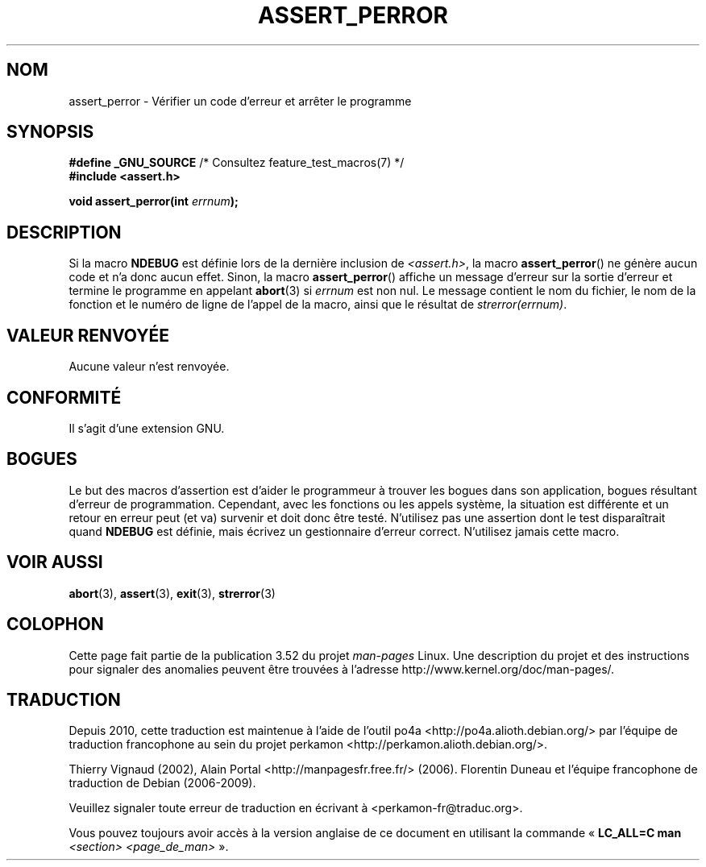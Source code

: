 .\" Copyright (C) 2002 Andries Brouwer <aeb@cwi.nl>
.\"
.\" %%%LICENSE_START(VERBATIM)
.\" Permission is granted to make and distribute verbatim copies of this
.\" manual provided the copyright notice and this permission notice are
.\" preserved on all copies.
.\"
.\" Permission is granted to copy and distribute modified versions of this
.\" manual under the conditions for verbatim copying, provided that the
.\" entire resulting derived work is distributed under the terms of a
.\" permission notice identical to this one.
.\"
.\" Since the Linux kernel and libraries are constantly changing, this
.\" manual page may be incorrect or out-of-date.  The author(s) assume no
.\" responsibility for errors or omissions, or for damages resulting from
.\" the use of the information contained herein.  The author(s) may not
.\" have taken the same level of care in the production of this manual,
.\" which is licensed free of charge, as they might when working
.\" professionally.
.\"
.\" Formatted or processed versions of this manual, if unaccompanied by
.\" the source, must acknowledge the copyright and authors of this work.
.\" %%%LICENSE_END
.\"
.\" This replaces an earlier man page written by Walter Harms
.\" <walter.harms@informatik.uni-oldenburg.de>.
.\"
.\"*******************************************************************
.\"
.\" This file was generated with po4a. Translate the source file.
.\"
.\"*******************************************************************
.TH ASSERT_PERROR 3 "25 août 2002" GNU "Manuel du programmeur Linux"
.SH NOM
assert_perror \- Vérifier un code d'erreur et arrêter le programme
.SH SYNOPSIS
.nf
\fB#define _GNU_SOURCE\fP         /* Consultez feature_test_macros(7) */
\fB#include <assert.h>\fP
.sp
\fBvoid assert_perror(int \fP\fIerrnum\fP\fB);\fP
.fi
.SH DESCRIPTION
Si la macro \fBNDEBUG\fP est définie lors de la dernière inclusion de
\fI<assert.h>\fP, la macro \fBassert_perror\fP() ne génère aucun code et
n'a donc aucun effet. Sinon, la macro \fBassert_perror\fP() affiche un message
d'erreur sur la sortie d'erreur et termine le programme en appelant
\fBabort\fP(3) si \fIerrnum\fP est non nul. Le message contient le nom du fichier,
le nom de la fonction et le numéro de ligne de l'appel de la macro, ainsi
que le résultat de \fIstrerror(errnum)\fP.
.SH "VALEUR RENVOYÉE"
Aucune valeur n'est renvoyée.
.SH CONFORMITÉ
Il s'agit d'une extension GNU.
.SH BOGUES
Le but des macros d'assertion est d'aider le programmeur à trouver les
bogues dans son application, bogues résultant d'erreur de
programmation. Cependant, avec les fonctions ou les appels système, la
situation est différente et un retour en erreur peut (et va) survenir et
doit donc être testé. N'utilisez pas une assertion dont le test
disparaîtrait quand \fBNDEBUG\fP est définie, mais écrivez un gestionnaire
d'erreur correct. N'utilisez jamais cette macro.
.SH "VOIR AUSSI"
\fBabort\fP(3), \fBassert\fP(3), \fBexit\fP(3), \fBstrerror\fP(3)
.SH COLOPHON
Cette page fait partie de la publication 3.52 du projet \fIman\-pages\fP
Linux. Une description du projet et des instructions pour signaler des
anomalies peuvent être trouvées à l'adresse
\%http://www.kernel.org/doc/man\-pages/.
.SH TRADUCTION
Depuis 2010, cette traduction est maintenue à l'aide de l'outil
po4a <http://po4a.alioth.debian.org/> par l'équipe de
traduction francophone au sein du projet perkamon
<http://perkamon.alioth.debian.org/>.
.PP
Thierry Vignaud (2002),
Alain Portal <http://manpagesfr.free.fr/>\ (2006).
Florentin Duneau et l'équipe francophone de traduction de Debian\ (2006-2009).
.PP
Veuillez signaler toute erreur de traduction en écrivant à
<perkamon\-fr@traduc.org>.
.PP
Vous pouvez toujours avoir accès à la version anglaise de ce document en
utilisant la commande
«\ \fBLC_ALL=C\ man\fR \fI<section>\fR\ \fI<page_de_man>\fR\ ».
